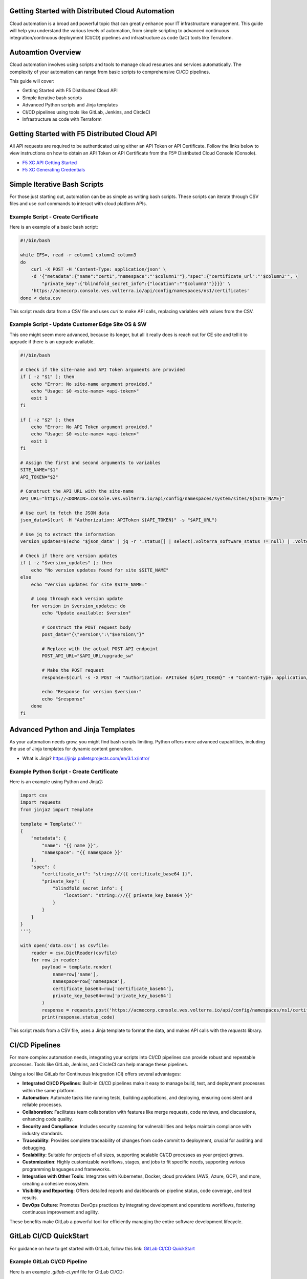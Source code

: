 .. meta::
   :description: Getting Started with Distributed Cloud Automation
   :keywords: F5, Distributed Cloud, Automation, Terraform

.. _getting-started-cloud-automation:

Getting Started with Distributed Cloud Automation
=================================================

Cloud automation is a broad and powerful topic that can greatly enhance your IT infrastructure management. This guide will 
help you understand the various levels of automation, from simple scripting to advanced continuous integration/continuous deployment 
(CI/CD) pipelines and infrastructure as code (IaC) tools like Terraform.

Autoamtion Overview
===================

Cloud automation involves using scripts and tools to manage cloud resources and services automatically. 
The complexity of your automation can range from basic scripts to comprehensive CI/CD pipelines. 

This guide will cover:

- Getting Started with F5 Distributed Cloud API
- Simple iterative bash scripts
- Advanced Python scripts and Jinja templates
- CI/CD pipelines using tools like GitLab, Jenkins, and CircleCI
- Infrastructure as code with Terraform

Getting Started with F5 Distributed Cloud API
=============================================

All API requests are required to be authenticated using either an API Token or API Certificate. Follow the links below to view instructions on how to obtain an API Token or API Certificate from the F5® Distributed Cloud Console (Console).

* `F5 XC API Getting Started <https://docs.cloud.f5.com/docs/how-to/volterra-automation-tools/apis>`_
* `F5 XC Generating Credentials <https://docs.cloud.f5.com/docs/how-to/user-mgmt/credentials>`_

Simple Iterative Bash Scripts
=============================

For those just starting out, automation can be as simple as writing bash scripts. These scripts can iterate through CSV files and use `curl` commands to interact with cloud platform APIs.

Example Script - Create Certificate
-----------------------------------

Here is an example of a basic bash script:

.. code-block:: bash

    #!/bin/bash

    while IFS=, read -r column1 column2 column3
    do
        curl -X POST -H 'Content-Type: application/json' \
        -d '{"metadata":{"name":"cert1","namespace":"'$column1'"},"spec":{"certificate_url":"'$column2'", \
            "private_key":{"blindfold_secret_info":{"location":"'$column3'"}}}}' \
        'https://acmecorp.console.ves.volterra.io/api/config/namespaces/ns1/certificates'
    done < data.csv

This script reads data from a CSV file and uses `curl` to make API calls, replacing variables with values from the CSV.

Example Script - Update Customer Edge Site OS & SW
--------------------------------------------------

This one might seem more advanced, because its longer, but all it really does is reach out for CE site and tell it to upgrade if there is an upgrade available.

.. code-block:: bash

   #!/bin/bash
   
   # Check if the site-name and API Token arguments are provided
   if [ -z "$1" ]; then
       echo "Error: No site-name argument provided."
       echo "Usage: $0 <site-name> <api-token>"
       exit 1
   fi
   
   if [ -z "$2" ]; then
       echo "Error: No API Token argument provided."
       echo "Usage: $0 <site-name> <api-token>"
       exit 1
   fi
   
   # Assign the first and second arguments to variables
   SITE_NAME="$1"
   API_TOKEN="$2"
   
   # Construct the API URL with the site-name
   API_URL="https://<DOMAIN>.console.ves.volterra.io/api/config/namespaces/system/sites/${SITE_NAME}"
   
   # Use curl to fetch the JSON data
   json_data=$(curl -H "Authorization: APIToken ${API_TOKEN}" -s "$API_URL")
   
   # Use jq to extract the information
   version_updates=$(echo "$json_data" | jq -r '.status[] | select(.volterra_software_status != null) | .volterra_software_status | select(.available_version != .deployment_state.version) | .available_version')
   
   # Check if there are version updates
   if [ -z "$version_updates" ]; then
       echo "No version updates found for site $SITE_NAME"
   else
       echo "Version updates for site $SITE_NAME:"
   
       # Loop through each version update
       for version in $version_updates; do
           echo "Update available: $version"
   
           # Construct the POST request body
           post_data="{\"version\":\"$version\"}"
   
           # Replace with the actual POST API endpoint
           POST_API_URL="$API_URL/upgrade_sw"
   
           # Make the POST request
           response=$(curl -s -X POST -H "Authorization: APIToken ${API_TOKEN}" -H "Content-Type: application/json" -d "$post_data" "$POST_API_URL")
   
           echo "Response for version $version:"
           echo "$response"
       done
   fi

Advanced Python and Jinja Templates
===================================

As your automation needs grow, you might find bash scripts limiting. Python offers more advanced capabilities, 
including the use of Jinja templates for dynamic content generation.

* What is Jinja?  https://jinja.palletsprojects.com/en/3.1.x/intro/

Example Python Script - Create Certificate
------------------------------------------

Here is an example using Python and Jinja2:

.. code-block:: python

   import csv
   import requests
   from jinja2 import Template
   
   template = Template('''
   {
       "metadata": {
           "name": "{{ name }}",
           "namespace": "{{ namespace }}"
       },
       "spec": {
           "certificate_url": "string:///{{ certificate_base64 }}",
           "private_key": {
               "blindfold_secret_info": {
                   "location": "string:///{{ private_key_base64 }}"
               }
           }
       }
   }
   ''')
   
   with open('data.csv') as csvfile:
       reader = csv.DictReader(csvfile)
       for row in reader:
           payload = template.render(
               name=row['name'],
               namespace=row['namespace'],
               certificate_base64=row['certificate_base64'],
               private_key_base64=row['private_key_base64']
           )
           response = requests.post('https://acmecorp.console.ves.volterra.io/api/config/namespaces/ns1/certificates', data=payload)
           print(response.status_code)

This script reads from a CSV file, uses a Jinja template to format the data, and makes API calls with the `requests` library.

CI/CD Pipelines
===============

For more complex automation needs, integrating your scripts into CI/CD pipelines can provide robust and repeatable processes. Tools like GitLab, Jenkins, and CircleCI can help manage these pipelines.

Using a tool like GitLab for Continuous Integration (CI) offers several advantages:

- **Integrated CI/CD Pipelines**: Built-in CI/CD pipelines make it easy to manage build, test, and deployment processes within the same platform.
- **Automation**: Automate tasks like running tests, building applications, and deploying, ensuring consistent and reliable processes.
- **Collaboration**: Facilitates team collaboration with features like merge requests, code reviews, and discussions, enhancing code quality.
- **Security and Compliance**: Includes security scanning for vulnerabilities and helps maintain compliance with industry standards.
- **Traceability**: Provides complete traceability of changes from code commit to deployment, crucial for auditing and debugging.
- **Scalability**: Suitable for projects of all sizes, supporting scalable CI/CD processes as your project grows.
- **Customization**: Highly customizable workflows, stages, and jobs to fit specific needs, supporting various programming languages and frameworks.
- **Integration with Other Tools**: Integrates with Kubernetes, Docker, cloud providers (AWS, Azure, GCP), and more, creating a cohesive ecosystem.
- **Visibility and Reporting**: Offers detailed reports and dashboards on pipeline status, code coverage, and test results.
- **DevOps Culture**: Promotes DevOps practices by integrating development and operations workflows, fostering continuous improvement and agility.

These benefits make GitLab a powerful tool for efficiently managing the entire software development lifecycle.

GitLab CI/CD QuickStart
=======================

For guidance on how to get started with GitLab, follow this link: `GitLab CI/CD QuickStart <https://docs.gitlab.com/ee/ci/quick_start/>`_

Example GitLab CI/CD Pipeline
-----------------------------

Here is an example `.gitlab-ci.yml` file for GitLab CI/CD:

.. code-block:: yaml

    stages:
      - test
      - deploy

    test_job:
      stage: test
      script:
        - echo "Running tests..."
        - python -m unittest discover

    deploy_job:
      stage: deploy
      script:
        - echo "Deploying..."
        - python deploy_script.py

This pipeline runs tests and then deploys your application, ensuring that changes are tested before deployment.

Infrastructure as Code with Terraform
=====================================

For managing cloud infrastructure, Terraform is a powerful tool that allows you to define your infrastructure as code. Terraform configurations are declarative, meaning you define the desired state and Terraform handles the rest.

Using Terraform for infrastructure as code (IaC) brings many advantages:

- **Preexisting Vendor Providers**: Supports a wide range of cloud providers and services (AWS, Azure, GCP, etc.), allowing you to manage infrastructure across multiple platforms with a single tool.
- **Human-Readable Configuration Language (HCL)**: Uses a simple, easy-to-understand syntax that makes writing and maintaining infrastructure configurations straightforward.
- **Infrastructure as Code**: Enables you to define and provision infrastructure using code, which can be versioned, shared, and reused, ensuring consistency and repeatability.
- **Declarative Approach**: Allows you to define the desired state of your infrastructure, and Terraform will handle the steps to achieve that state, simplifying management and reducing the potential for errors.
- **Plan and Apply**: Provides a planning phase (`terraform plan`) to preview changes before applying them, reducing the risk of unintended consequences.
- **State Management**: Maintains a state file that records the current state of your infrastructure, enabling Terraform to track resource changes and dependencies accurately.
- **Modules**: Supports reusable modules, which allow you to encapsulate and share configurations, promoting best practices and reducing duplication.
- **Scalability**: Designed to manage infrastructure of any size, from small projects to large enterprise environments.
- **Community and Ecosystem**: Has a large and active community that contributes modules, providers, and best practices, providing a wealth of resources and support.
- **Integration with CI/CD**: Integrates well with CI/CD pipelines, enabling automated provisioning and management of infrastructure alongside application deployment.

These benefits make Terraform an excellent choice for managing infrastructure efficiently and effectively across diverse environments.

Getting Started with Terraform
==============================

- `Day 0 Beginners Guide to Terraform <https://jessed-guides.readthedocs.io/en/latest/>`_
- `Terraform Tutorials <https://developer.hashicorp.com/terraform/tutorials>`_
- `F5 Distributed Cloud Terraform Provider <https://registry.terraform.io/providers/volterraedge/volterra/latest>`_

Example Terraform Configuration
-------------------------------

Here is an example Terraform configuration:

.. code-block:: hcl

   resource "volterra_app_firewall" "example" {
     name      = "${var.name}-waap"
     namespace = var.namespace
     labels = {
       "ves.io/app_type" = "${var.name}-app-type"
     }
   
     blocking                   = true
     default_detection_settings = true
     default_bot_setting        = true
     allow_all_response_codes   = true
     default_anonymization      = true
   
     use_default_blocking_page = true
   }

This configuration creates a Web Application Firewall object.

Example References
==================

Here are some example references for further exploration:

- `Continuous Integration using GitHub Actions Example (simple) <https://github.com/Mikej81/xc-github-actions-example>`_
- `Deploying F5 Distributed Cloud Application Services <https://github.com/Mikej81/xc-app-services-tf>`_
  - `Route 53 Integration <https://github.com/Mikej81/xc-app-services-tf/tree/modified>`_
  - `Venafi Integration (vesctl wrapper) <https://github.com/Mikej81/xc-app-services-tf/tree/venafi>`_
- `ESXi Automation <https://github.com/Mikej81/f5xcs-vsphere-terraform>`_
- `F5 Distributed Cloud Azure Site Deployment <https://github.com/Mikej81/f5xcs-mcn-tunnel-azure>`_
- `F5 Distributed Cloud AWS Site Deployment <https://github.com/Mikej81/f5xcs-mcn-tunnel-aws>`_
- `F5 Distributed Cloud GCP Site Deployment <https://github.com/Mikej81/f5xcs-multi-region-appstack-gcp>`_
